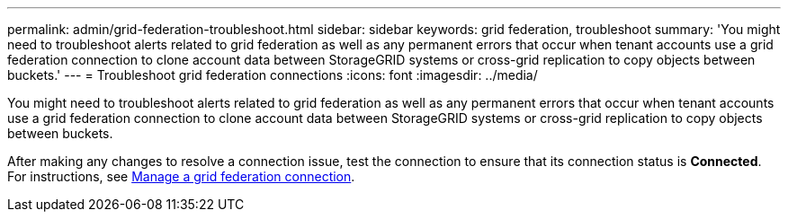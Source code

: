 ---
permalink: admin/grid-federation-troubleshoot.html
sidebar: sidebar
keywords: grid federation, troubleshoot
summary: 'You might need to troubleshoot alerts related to grid federation as well as any permanent errors that occur when tenant accounts use a grid federation connection to clone account data between StorageGRID systems or cross-grid replication to copy objects between buckets.'
---
= Troubleshoot grid federation connections
:icons: font
:imagesdir: ../media/

[.lead]
You might need to troubleshoot alerts related to grid federation as well as any permanent errors that occur when tenant accounts use a grid federation connection to clone account data between StorageGRID systems or cross-grid replication to copy objects between buckets.

// doc task: https://jira.vtc.eng.netapp.com/browse/SGWS-21308

// doc task: https://jira.vtc.eng.netapp.com/browse/SGWS-22990

// doc task: https://jira.vtc.eng.netapp.com/browse/SGWS-22991


After making any changes to resolve a connection issue, test the connection to ensure that its connection status is *Connected*. For instructions, see xref:grid-federation-manage-connection.adoc[Manage a grid federation connection].

